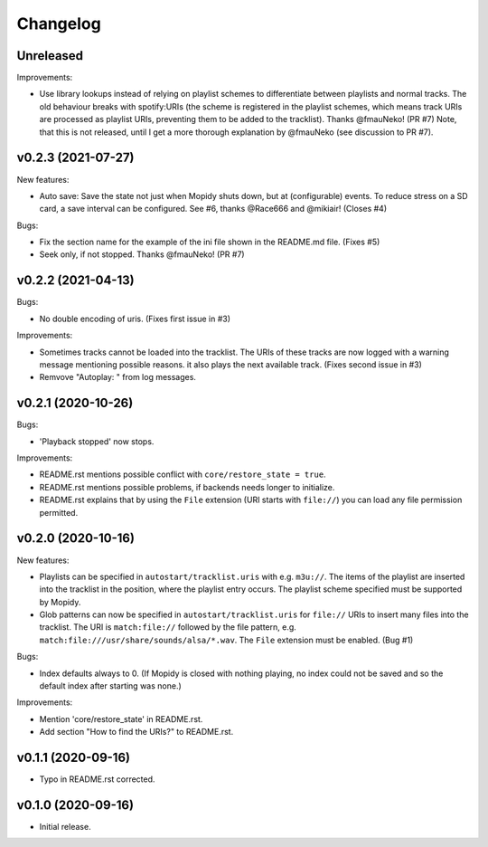 *********
Changelog
*********

Unreleased
========================================

Improvements:

- Use library lookups instead of relying on playlist schemes to differentiate
  between playlists and normal tracks. The old behaviour breaks with
  spotify:URIs (the scheme is registered in the playlist schemes, which means
  track URIs are processed as playlist URIs, preventing them to be added to the
  tracklist). Thanks @fmauNeko! (PR #7)
  Note, that this is not released, until I get a more thorough explanation by
  @fmauNeko (see discussion to PR #7).


v0.2.3 (2021-07-27)
========================================

New features:

- Auto save: Save the state not just when Mopidy shuts down, but at
  (configurable) events. To reduce stress on a SD card, a save interval can be
  configured. See #6, thanks @Race666 and @mikiair! (Closes #4)

Bugs:

- Fix the section name for the example of the ini file shown in the
  README.md file. (Fixes #5)
- Seek only, if not stopped. Thanks @fmauNeko! (PR #7)


v0.2.2 (2021-04-13)
========================================

Bugs:

- No double encoding of uris. (Fixes first issue in #3)

Improvements:

- Sometimes tracks cannot be loaded into the tracklist. The URIs of these
  tracks are now logged with a warning message mentioning possible reasons.
  it also plays the next available track. (Fixes second issue in #3)
- Remvove "Autoplay: " from log messages.


v0.2.1 (2020-10-26)
========================================

Bugs:

- 'Playback stopped' now stops.

Improvements:

- README.rst mentions possible conflict with ``core/restore_state = true``.
- README.rst mentions possible problems, if backends needs longer to
  initialize.
- README.rst explains that by using the ``File`` extension (URI starts with
  ``file://``) you can load any file permission permitted.


v0.2.0 (2020-10-16)
========================================

New features:

- Playlists can be specified in ``autostart/tracklist.uris`` with e.g.
  ``m3u://``. The items of the playlist are inserted into the tracklist in
  the position, where the playlist entry occurs. The playlist scheme specified
  must be supported by Mopidy.
- Glob patterns can now be specified in ``autostart/tracklist.uris`` for
  ``file://`` URIs to insert many files into the tracklist. The URI is
  ``match:file://`` followed by the file pattern, e.g.
  ``match:file:///usr/share/sounds/alsa/*.wav``. The ``File`` extension must be
  enabled. (Bug #1)

Bugs:

- Index defaults always to 0. (If Mopidy is closed with nothing playing, no
  index could not be saved and so the default index after starting was none.)

Improvements:

- Mention 'core/restore_state' in README.rst.
- Add section "How to find the URIs?" to README.rst.


v0.1.1 (2020-09-16)
========================================

- Typo in README.rst corrected.


v0.1.0 (2020-09-16)
========================================

- Initial release.
